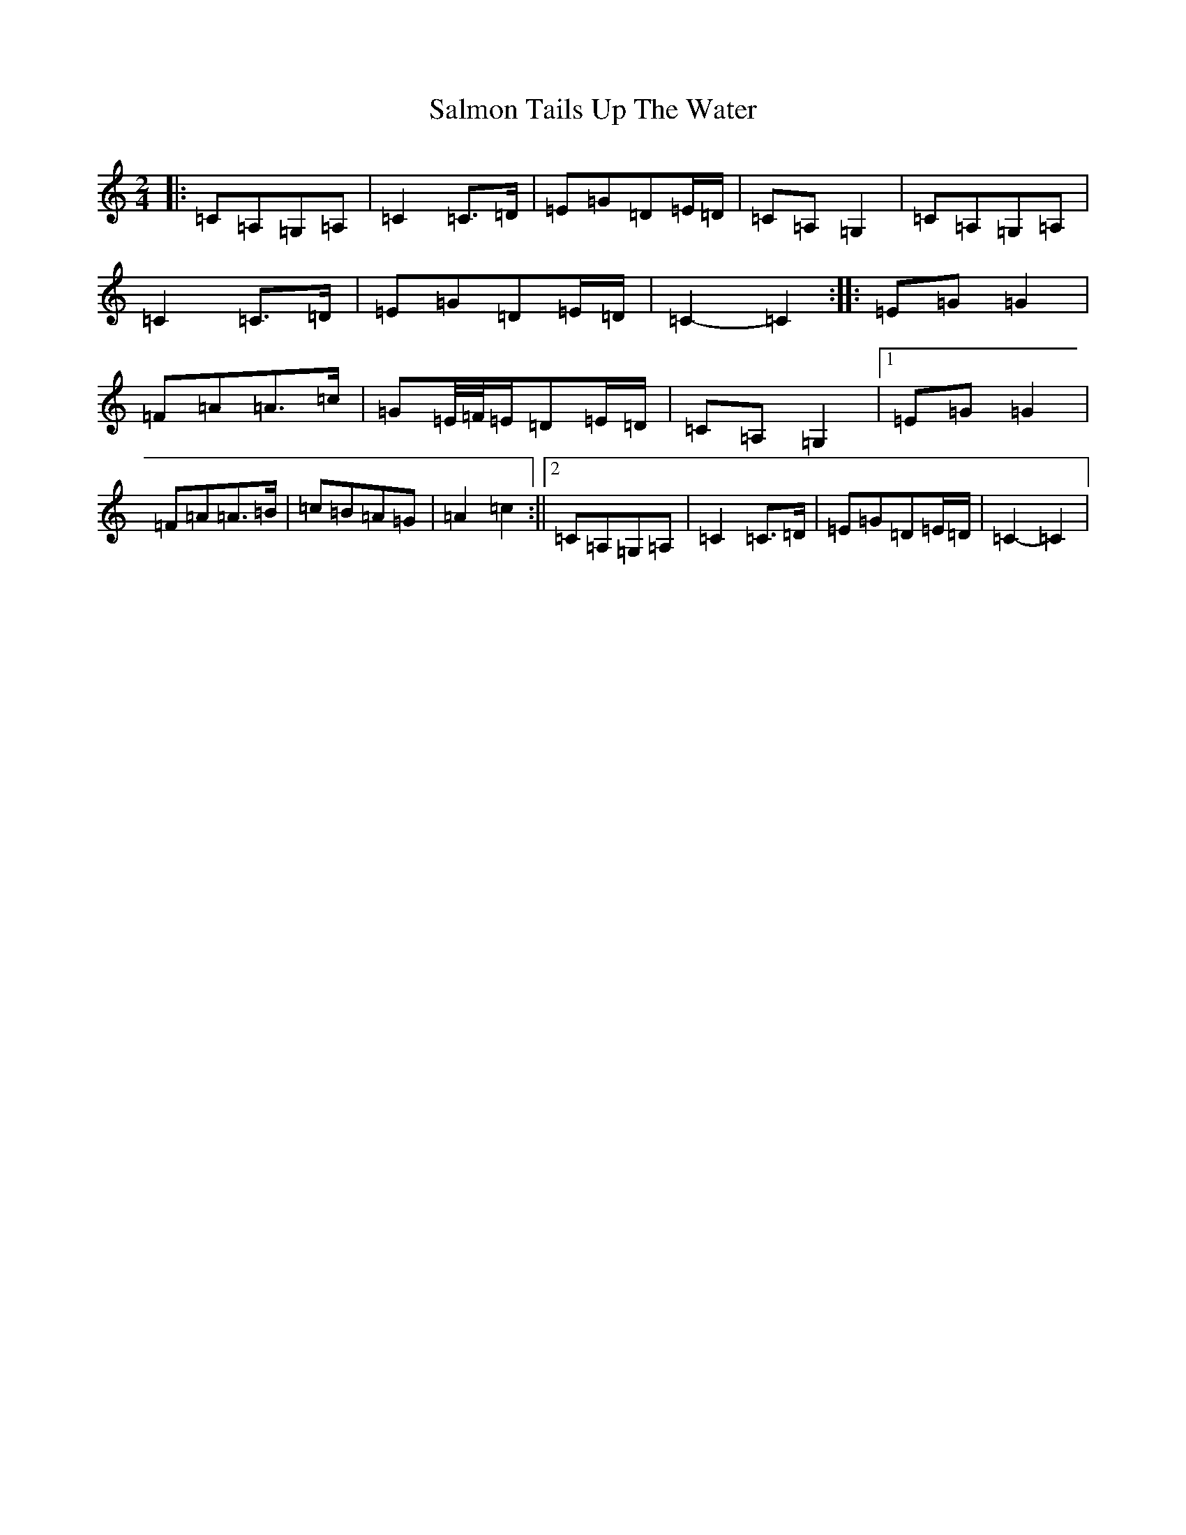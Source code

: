 X: 18803
T: Salmon Tails Up The Water
S: https://thesession.org/tunes/2903#setting21881
R: polka
M:2/4
L:1/8
K: C Major
|:=C=A,=G,=A,|=C2=C>=D|=E=G=D=E/2=D/2|=C=A,=G,2|=C=A,=G,=A,|=C2=C>=D|=E=G=D=E/2=D/2|=C2-=C2:||:=E=G=G2|=F=A=A>=c|=G=E/4=F/4=E/2=D=E/2=D/2|=C=A,=G,2|1=E=G=G2|=F=A=A>=B|=c=B=A=G|=A2=c2:||2=C=A,=G,=A,|=C2=C>=D|=E=G=D=E/2=D/2|=C2-=C2|